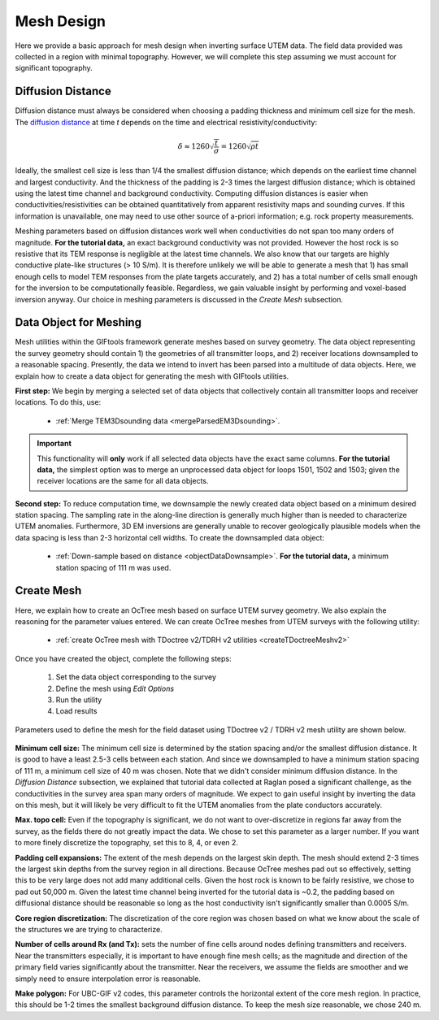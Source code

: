 .. _comprehensive_workflow_utem_6:


Mesh Design
===========

Here we provide a basic approach for mesh design when inverting surface UTEM data. The field data provided was collected in a region with minimal topography. However, we will complete this step assuming we must account for significant topography.


Diffusion Distance
^^^^^^^^^^^^^^^^^^

Diffusion distance must always be considered when choosing a padding thickness and minimum cell size for the mesh.
The `diffusion distance <https://em.geosci.xyz/content/maxwell1_fundamentals/transient_planewaves_homogeneous/peakdistance.html>`__ at time *t* depends on the time and electrical resistivity/conductivity:

.. math::
	\delta \approx 1260 \sqrt{\frac{t}{\sigma}} = 1260 \sqrt{\rho t}


Ideally, the smallest cell size is less than 1/4 the smallest diffusion distance; which depends on the earliest time channel and largest conductivity.
And the thickness of the padding is 2-3 times the largest diffusion distance; which is obtained using the latest time channel and background conductivity.
Computing diffusion distances is easier when conductivities/resistivities can be obtained quantitatively from apparent resistivity maps and sounding curves.
If this information is unavailable, one may need to use other source of a-priori information; e.g. rock property measurements.

Meshing parameters based on diffusion distances work well when conductivities do not span too many orders of magnitude. **For the tutorial data,** an exact background conductivity was not provided. However the host rock is so resistive that its TEM response is negligible at the latest time channels. We also know that our targets are highly conductive plate-like structures (> 10 S/m). It is therefore unlikely we will be able to generate a mesh that 1) has small enough cells to model TEM responses from the plate targets accurately, and 2) has a total number of cells small enough for the inversion to be computationally feasible. Regardless, we gain valuable insight by performing and voxel-based inversion anyway. Our choice in meshing parameters is discussed in the *Create Mesh* subsection.

Data Object for Meshing
^^^^^^^^^^^^^^^^^^^^^^^

Mesh utilities within the GIFtools framework generate meshes based on survey geometry. The data object representing the survey geometry should contain 1) the geometries of all transmitter loops, and 2) receiver locations downsampled to a reasonable spacing. Presently, the data we intend to invert has been parsed into a multitude of data objects. Here, we explain how to create a data object for generating the mesh with GIFtools utilities.

**First step:** We begin by merging a selected set of data objects that collectively contain all transmitter loops and receiver locations. To do this, use:

	- :ref:`Merge TEM3Dsounding data <mergeParsedEM3Dsounding>`.

.. important:: This functionality will **only** work if all selected data objects have the exact same columns. **For the tutorial data,** the simplest option was to merge an unprocessed data object for loops 1501, 1502 and 1503; given the receiver locations are the same for all data objects.

**Second step:** To reduce computation time, we downsample the newly created data object based on a minimum desired station spacing.
The sampling rate in the along-line direction is generally much higher than is needed to characterize UTEM anomalies. Furthermore, 3D EM inversions are generally unable to recover geologically plausible models when the data spacing is less than 2-3 horizontal cell widths.
To create the downsampled data object: 

	- :ref:`Down-sample based on distance <objectDataDownsample>`. **For the tutorial data,** a minimum station spacing of 111 m was used.


Create Mesh
^^^^^^^^^^^

Here, we explain how to create an OcTree mesh based on surface UTEM survey geometry. We also explain the reasoning for the parameter values entered.
We can create OcTree meshes from UTEM surveys with the following utility:

	- :ref:`create OcTree mesh with TDoctree v2/TDRH v2 utilities <createTDoctreeMeshv2>`

Once you have created the object, complete the following steps:

	1) Set the data object corresponding to the survey
	2) Define the mesh using *Edit Options*
	3) Run the utility
	4) Load results


Parameters used to define the mesh for the field dataset using TDoctree v2 / TDRH v2 mesh utility are shown below.

.. figure:: images/mesh_design.png
    :align: center
    :width: 500


**Minimum cell size:** The minimum cell size is determined by the station spacing and/or the smallest diffusion distance. It is good to have a least 2.5-3 cells between each station. And since we downsampled to have a minimum station spacing of 111 m, a minimum cell size of 40 m was chosen. Note that we didn't consider minimum diffusion distance. In the *Diffusion Distance* subsection, we explained that tutorial data collected at Raglan posed a significant challenge, as the conductivities in the survey area span many orders of magnitude. We expect to gain useful insight by inverting the data on this mesh, but it will likely be very difficult to fit the UTEM anomalies from the plate conductors accurately.  

**Max. topo cell:** Even if the topography is significant, we do not want to over-discretize in regions far away from the survey, as the fields there do not greatly impact the data. We chose to set this parameter as a larger number. If you want to more finely discretize the topography, set this to 8, 4, or even 2.

**Padding cell expansions:** The extent of the mesh depends on the largest skin depth. The mesh should extend 2-3 times the largest skin depths from the survey region in all directions. Because OcTree meshes pad out so effectively, setting this to be very large does not add many additional cells. Given the host rock is known to be fairly resistive, we chose to pad out 50,000 m. Given the latest time channel being inverted for the tutorial data is ~0.2, the padding based on diffusional distance should be reasonable so long as the host conductivity isn't significantly smaller than 0.0005 S/m.

**Core region discretization:** The discretization of the core region was chosen based on what we know about the scale of the structures we are trying to characterize.

**Number of cells around Rx (and Tx):** sets the number of fine cells around nodes defining transmitters and receivers. Near the transmitters especially, it is important to have enough fine mesh cells; as the magnitude and direction of the primary field varies significantly about the transmitter. Near the receivers, we assume the fields are smoother and we simply need to ensure interpolation error is reasonable.

**Make polygon:** For UBC-GIF v2 codes, this parameter controls the horizontal extent of the core mesh region. In practice, this should be 1-2 times the smallest background diffusion distance. To keep the mesh size reasonable, we chose 240 m.

